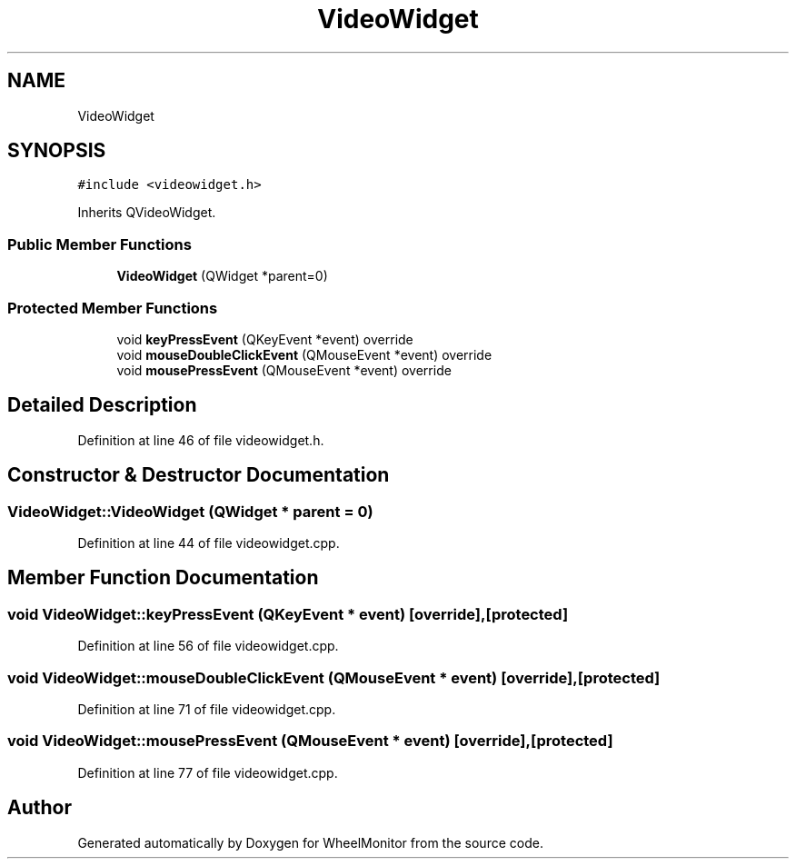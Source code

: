 .TH "VideoWidget" 3 "Sat Jan 5 2019" "Version 1.0.2" "WheelMonitor" \" -*- nroff -*-
.ad l
.nh
.SH NAME
VideoWidget
.SH SYNOPSIS
.br
.PP
.PP
\fC#include <videowidget\&.h>\fP
.PP
Inherits QVideoWidget\&.
.SS "Public Member Functions"

.in +1c
.ti -1c
.RI "\fBVideoWidget\fP (QWidget *parent=0)"
.br
.in -1c
.SS "Protected Member Functions"

.in +1c
.ti -1c
.RI "void \fBkeyPressEvent\fP (QKeyEvent *event) override"
.br
.ti -1c
.RI "void \fBmouseDoubleClickEvent\fP (QMouseEvent *event) override"
.br
.ti -1c
.RI "void \fBmousePressEvent\fP (QMouseEvent *event) override"
.br
.in -1c
.SH "Detailed Description"
.PP 
Definition at line 46 of file videowidget\&.h\&.
.SH "Constructor & Destructor Documentation"
.PP 
.SS "VideoWidget::VideoWidget (QWidget * parent = \fC0\fP)"

.PP
Definition at line 44 of file videowidget\&.cpp\&.
.SH "Member Function Documentation"
.PP 
.SS "void VideoWidget::keyPressEvent (QKeyEvent * event)\fC [override]\fP, \fC [protected]\fP"

.PP
Definition at line 56 of file videowidget\&.cpp\&.
.SS "void VideoWidget::mouseDoubleClickEvent (QMouseEvent * event)\fC [override]\fP, \fC [protected]\fP"

.PP
Definition at line 71 of file videowidget\&.cpp\&.
.SS "void VideoWidget::mousePressEvent (QMouseEvent * event)\fC [override]\fP, \fC [protected]\fP"

.PP
Definition at line 77 of file videowidget\&.cpp\&.

.SH "Author"
.PP 
Generated automatically by Doxygen for WheelMonitor from the source code\&.
